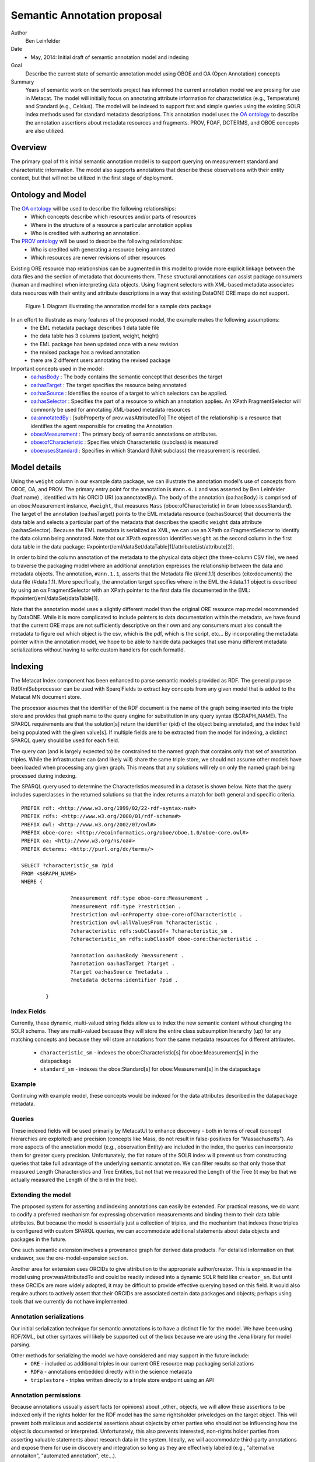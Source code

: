.. raw:: latex

  \newpage
  

Semantic Annotation proposal
===================================

.. index:: Semantic Annotation
.. index:: Open Annotation
.. index:: RDF
.. index:: OBOE


Author
  Ben Leinfelder

Date
  - May, 2014: Initial draft of semantic annotation model and indexing

Goal
  Describe the current state of semantic annotation model using OBOE and OA (Open Annotation) concepts

Summary 
  Years of semantic work on the semtools project has informed the current annotation model we are prosing for use in Metacat.
  The model will initially focus on annotating attribute information for characteristics (e.g., Temperature) and Standard (e.g., Celsius).
  The model will be indexed to support fast and simple queries using the existing SOLR index methods used for standard metadata descriptions.
  This annotation model uses the `OA ontology <http://www.openannotation.org/spec/core/>`_ to describe
  the annotation assertions about metadata resources and fragments. PROV, FOAF, DCTERMS, and OBOE concepts are also utilized.
  
Overview
---------------------------------------
The primary goal of this initial semantic annotation model is to support querying on measurement standard and characteristic information. 
The model also supports annotations that describe these observations with their entity context, but that will not be utilized in the first stage of deployment.

Ontology and Model
------------------
The `OA ontology <http://www.openannotation.org/spec/core/>`_ will be used to describe the following relationships:
  * Which concepts describe which resources and/or parts of resources 
  * Where in the structure of a resource a particular annotation applies
  * Who is credited with authoring an annotation.

The `PROV ontology <http://www.w3.org/TR/prov-overview/>`_ will be used to describe the following relationships:
  * Who is credited with generating a resource being annotated
  * Which resources are newer revisions of other resources

Existing ORE resource map relationships can be augmented in this model to provide more explicit linkage between the data files and the section of metadata that documents them.
These structural annotations can assist package consumers (human and machine) when interpreting data objects. Using fragment selectors with XML-based metadata associates
data resources with their entity and attribute descriptions in a way that existing DataONE ORE maps do not support.

.. figure:: images/annotation_model.png

   Figure 1. Diagram illustrating the annotation model for a sample data package
   
In an effort to illustrate as many features of the proposed model, the example makes the following assumptions:
  * the EML metadata package describes 1 data table file
  * the data table has 3 columns (patient, weight, height)
  * the EML package has been updated once with a new revision
  * the revised package has a revised annotation
  * there are 2 different users annotating the revised package


Important concepts used in the model:
   * `oa:hasBody <http://www.openannotation.org/spec/core/core.html#BodyTarget>`_ : The body contains the semantic concept that describes the target
   * `oa:hasTarget <http://www.openannotation.org/spec/core/core.html#BodyTarget>`_ : The target specifies the resource being annotated
   * `oa:hasSource <http://www.openannotation.org/spec/core/specific.html#SpecificAnnotations>`_ : Identifies the source of a target to which selectors can be applied.
   * `oa:hasSelector <http://www.openannotation.org/spec/core/specific.html#FragmentSelector>`_ : Specifies the part of a resource to which an annotation applies. An XPath FragmentSelector will commonly be used for annotating XML-based metadata resources
   * `oa:annotatedBy <http://www.openannotation.org/spec/core/core.html#Provenance>`_ : [subProperty of prov:wasAttributedTo] The object of the relationship is a resource that identifies the agent responsible for creating the Annotation. 

   * `oboe:Measurement <http://ecoinformatics.org/oboe/oboe.1.0/oboe-core.owl#Measurement>`_ : The primary body of semantic annotations on attributes.
   * `oboe:ofCharacteristic <http://ecoinformatics.org/oboe/oboe.1.0/oboe-core.owl#ofCharacteristic>`_ : Specifies which Characteristic (subclass) is measured
   * `oboe:usesStandard <http://ecoinformatics.org/oboe/oboe.1.0/oboe-core.owl#usesStandard>`_ : Specifies in which Standard (Unit subclass) the measurement is recorded.
   

::


Model details
--------------
Using the ``weight`` column in our example data package, we can illustrate the annotation model's use of concepts from OBOE, OA, and PROV.
The primary entry point for the annotation is ``#ann.4.1`` and was asserted by Ben Leinfelder (foaf:name) , identified with his ORCID URI (oa:annotatedBy).
The body of the annotation (oa:hasBody) is comprised of an oboe:Measurement instance, ``#weight``, that measures ``Mass`` (oboe:ofCharacteristic) in ``Gram`` (oboe:usesStandard).
The target of the annotation (oa:hasTarget) points to the EML metadata resource (oa:hasSource) that documents the data table and selects a particular part of the metadata that describes 
the specific ``weight`` data attribute (oa:hasSelector). Because the EML metadata is serialized as XML, we can use an XPath oa:FragmentSelector to identify the data column being annotated.
Note that our XPath expression identifies ``weight`` as the second column in the first data table in the data package: #xpointer(/eml/dataSet/dataTable[1]/attributeList/attribute[2].

In order to bind the column annotation of the metadata to the physical data object (the three-column CSV file), we need to traverse the packaging model where an additional annotation expresses the relationship 
between the data and metadata objects. The annotation, ``#ann.1.1``, asserts that the Metadata file (#eml.1.1) describes (cito:documents) the data file (#data.1.1). More specifically, the annotation target specifies 
where in the EML the #data.1.1 object is described by using an oa:FragmentSelector with an XPath pointer to the first data file documented in the EML: #xpointer(/eml/dataSet/dataTable[1].

Note that the annotation model uses a slightly different model than the original ORE resource map model recommended by DataONE. While it is more complicated to include pointers to data documentation within the metadata,
we have found that the current ORE maps are not sufficiently descriptive on their own and any consumers must also consult the metadata to figure out which object is the csv, which is the pdf, which is the script, etc...
By incorporating the metadata pointer within the annotation model, we hope to be able to hanlde data packages that use manu different metadata serializations without having to write custom handlers for each formatId.

Indexing
--------
The Metacat Index component has been enhanced to parse semantic models provided as RDF. 
The general purpose RdfXmlSubprocessor can be used with SparqlFields to extract key concepts from any given model that is added to the Metacat MN document store.

The processor assumes that the identifier of the RDF document is the name of the graph being inserted into the triple store and provides that graph name to the query engine for substitution in any query syntax ($GRAPH_NAME).
The SPARQL requirements are that the solution[s] return the identifier (pid) of the object being annotated, and the index field being populated with the given value[s].
If multiple fields are to be extracted from the model for indexing, a distinct SPARQL query should be used for each field.

The query can (and is largely expected to) be constrained to the named graph that contains only that set of annotation triples. While the infrastructure can (and likely will) share the same triple store, 
we should not assume other models have been loaded when processing any given graph. This means that any solutions will rely on only the named graph being processed during indexing.

The SPARQL query used to determine the Characteristics measured in a dataset is shown below. Note that the query includes superclasses in the returned solutions so that 
the index returns a match for both general and specific criteria.

::

	PREFIX rdf: <http://www.w3.org/1999/02/22-rdf-syntax-ns#> 
	PREFIX rdfs: <http://www.w3.org/2000/01/rdf-schema#> 
	PREFIX owl: <http://www.w3.org/2002/07/owl#> 
	PREFIX oboe-core: <http://ecoinformatics.org/oboe/oboe.1.0/oboe-core.owl#> 
	PREFIX oa: <http://www.w3.org/ns/oa#>
	PREFIX dcterms: <http://purl.org/dc/terms/>

	SELECT ?characteristic_sm ?pid
	FROM <$GRAPH_NAME>
	WHERE { 
			
			?measurement rdf:type oboe-core:Measurement .
			?measurement rdf:type ?restriction .
			?restriction owl:onProperty oboe-core:ofCharacteristic .
			?restriction owl:allValuesFrom ?characteristic .
			?characteristic rdfs:subClassOf+ ?characteristic_sm .
			?characteristic_sm rdfs:subClassOf oboe-core:Characteristic .
			
			?annotation oa:hasBody ?measurement .												
			?annotation oa:hasTarget ?target .
			?target oa:hasSource ?metadata .
			?metadata dcterms:identifier ?pid . 
			
	 	}
	
::

Index Fields 
_________________

Currently, these dynamic, multi-valued string fields allow us to index the new semantic content without changing the SOLR schema. 
They are multi-valued because they will store the entire class subsumption hierarchy (up) for any matching concepts
and because they will store annotations from the same metadata resources for different attributes.
	* ``characteristic_sm`` - indexes the oboe:Characteristic[s] for oboe:Measurement[s] in the datapackage
	* ``standard_sm`` - indexes the oboe:Standard[s] for oboe:Measurement[s] in the datapackage

	
Example
_______

Continuing with example model, these concepts would be indexed for the data attributes described in the datapackage metadata.

+---------------------------+-------------------+---------------------+-------------------------------------------------------------------------------------+
| Object                    |  Field Name       | Field Type          |                                                Value                                |
+===========================+===================+=====================+=====================================================================================+
| eml.1.1   			    | characteristic_sm | string, multivalued | http://ecoinformatics.org/oboe/oboe.1.0/oboe-core.owl#Characteristic                |
+---------------------------+-------------------+---------------------+-------------------------------------------------------------------------------------+
| eml.1.1   			    | characteristic_sm | string, multivalued | http://ecoinformatics.org/oboe/oboe.1.0/oboe-core.owl#PhysicalCharacteristic        |
+---------------------------+-------------------+---------------------+-------------------------------------------------------------------------------------+
| eml.1.1   			    | characteristic_sm | string, multivalued | http://ecoinformatics.org/oboe/oboe.1.0/oboe-characteristics.owl#Mass               |
+---------------------------+-------------------+---------------------+-------------------------------------------------------------------------------------+
| eml.1.1 				    | characteristic_sm | string, multivalued | http://ecoinformatics.org/oboe/oboe.1.0/oboe-characteristics.owl#Length             |
+---------------------------+-------------------+---------------------+-------------------------------------------------------------------------------------+
| eml.1.1   			    | characteristic_sm | string, multivalued | http://ecoinformatics.org/oboe/oboe.1.0/oboe-core.owl#Name					        |
+---------------------------+-------------------+---------------------+-------------------------------------------------------------------------------------+
| eml.1.1   			    | standard_sm		| string, multivalued | http://ecoinformatics.org/oboe/oboe.1.0/oboe-core.owl#Standard 		                |
+---------------------------+-------------------+---------------------+-------------------------------------------------------------------------------------+
| eml.1.1   			    | standard_sm		| string, multivalued | http://ecoinformatics.org/oboe/oboe.1.0/oboe-core.owl#Unit			                |
+---------------------------+-------------------+---------------------+-------------------------------------------------------------------------------------+
| eml.1.1   			    | standard_sm		| string, multivalued | http://ecoinformatics.org/oboe/oboe.1.0/oboe-core.owl#BaseUnit		                |
+---------------------------+-------------------+---------------------+-------------------------------------------------------------------------------------+
| eml.1.1   			    | standard_sm		| string, multivalued | http://ecoinformatics.org/oboe/oboe.1.0/oboe-standards.owl#Gram 	                |
+---------------------------+-------------------+---------------------+-------------------------------------------------------------------------------------+
| eml.1.1   			    | standard_sm		| string, multivalued | http://ecoinformatics.org/oboe/oboe.1.0/oboe-standards.owl#Meter 	                |
+---------------------------+-------------------+---------------------+-------------------------------------------------------------------------------------+

Queries
_______
These indexed fields will be used primarily by MetacatUI to enhance discovery - both in terms of recall (concept hierarchies are exploited) and precision (concepts like Mass, do not result in false-positives for "Massachusetts"). 
As more aspects of the annotation model (e.g., observation Entity) are included in the index, the queries can incorporate them for greater query precision. Unfortunately, the flat nature of the SOLR index will prevent us from 
constructing queries that take full advantage of the underlying semantic annotation. We can filter results so that only those that measured Length Characteristics and Tree Entities, 
but not that we measured the Length of the Tree (it may be that we actually measured the Length of the bird in the tree).



Extending the model
___________________

The proposed system for asserting and indexing annotations can easily be extended. For practical reasons, we do want to codify a preferred mechanism for expressing 
observation measurements and binding them to their data table attributes. But because the model is essentially just a collection of triples, and the mechanism that indexes those
triples is configured with custom SPARQL queries, we can accommodate additional statements about data objects and packages in the future.

One such semantic extension involves a provenance graph for derived data products. For detailed information on that endeavor, see the ore-model-expansion section.

Another area for extension uses ORCIDs to give attribution to the appropriate author/creator. This is expressed in the model using prov:wasAttributedTo and 
could be readily indexed into a dynamic SOLR field like ``creator_sm``. But until these ORCIDs are more widely adopted, it may be difficult to provide effective querying based on this field.
It would also require authors to actively assert that their ORCIDs are associated certain data packages and objects; perhaps using tools that we currently do not have implemented. 


Annotation serializations
______________________________

Our initial serialization technique for semantic annotations is to have a distinct file for the model. We have been using RDF/XML, but other syntaxes will likely be supported out of the box 
because we are using the Jena library for model parsing.

Other methods for serializing the model we have considered and may support in the future include:
	* ``ORE`` - included as additional triples in our current ORE resource map packaging serializations
	* ``RDFa`` - annotations embedded directly within the science metadata
	* ``triplestore`` - triples written directly to a triple store endpoint using an API
	

Annotation permissions
______________________________

Because annotations ussually assert facts (or opinions) about _other_ objects, we will allow these assertions to be indexed only if the rights holder for the RDF model has the same rightsholder
priveledges on the target object.
This will prevent both malicious and accidental assertions about objects by other parties who should not be influencing how the object is documented or interpreted. 
Unfortunately, this also prevents interested, non-rights holder parties from asserting valuable statements about research data in the system. 
Ideally, we will accommodate third-party annotations and expose them for use in discovery and integration so long as they are effectively labeled (e.g., "alternative annotaiton", "automated annotation", etc...).



Sample annotation using OWL
----------------------------
Serialization of the example model. Authored in and exported from Protege.

::

	<?xml version="1.0"?>
	
	<!DOCTYPE rdf:RDF [
	    <!ENTITY oa "http://www.w3.org/ns/oa#" >
	    <!ENTITY terms "http://purl.org/dc/terms/" >
	    <!ENTITY foaf "http://xmlns.com/foaf/0.1/" >
	    <!ENTITY prov "http://www.w3.org/ns/prov#" >
	    <!ENTITY cito "http://purl.org/spar/cito/" >
	    <!ENTITY owl "http://www.w3.org/2002/07/owl#" >
	    <!ENTITY xsd "http://www.w3.org/2001/XMLSchema#" >
	    <!ENTITY rdfs "http://www.w3.org/2000/01/rdf-schema#" >
	    <!ENTITY rdf "http://www.w3.org/1999/02/22-rdf-syntax-ns#" >
	]>
	
	
	<rdf:RDF xmlns="file:///Users/leinfelder/ontologies/brl/oa_sample.owl#"
	     xml:base="file:///Users/leinfelder/ontologies/brl/oa_sample.owl"
	     xmlns:rdfs="http://www.w3.org/2000/01/rdf-schema#"
	     xmlns:prov="http://www.w3.org/ns/prov#"
	     xmlns:foaf="http://xmlns.com/foaf/0.1/"
	     xmlns:oa="http://www.w3.org/ns/oa#"
	     xmlns:cito="http://purl.org/spar/cito/"
	     xmlns:terms="http://purl.org/dc/terms/"
	     xmlns:owl="http://www.w3.org/2002/07/owl#"
	     xmlns:xsd="http://www.w3.org/2001/XMLSchema#"
	     xmlns:rdf="http://www.w3.org/1999/02/22-rdf-syntax-ns#">
	    <owl:Ontology rdf:about="https://code.ecoinformatics.org/code/semtools/trunk/docs/design/dataone/oa_sample.owl">
	        <owl:imports rdf:resource="http://ecoinformatics.org/oboe/oboe.1.0/oboe.owl"/>
	        <owl:imports rdf:resource="http://purl.org/NET/dc_owl2dl/terms_od"/>
	        <owl:imports rdf:resource="http://purl.org/spar/cito/"/>
	        <owl:imports rdf:resource="http://www.w3.org/ns/oa#"/>
	        <owl:imports rdf:resource="http://www.w3.org/ns/prov#"/>
	        <owl:imports rdf:resource="http://xmlns.com/foaf/0.1/"/>
	    </owl:Ontology>
	    
	
	    <!-- 
	    ///////////////////////////////////////////////////////////////////////////////////////
	    //
	    // Individuals
	    //
	    ///////////////////////////////////////////////////////////////////////////////////////
	     -->
	
	    <!-- https://code.ecoinformatics.org/code/semtools/trunk/docs/design/dataone/oa_sample.owl#BenLeinfelder -->
	    <owl:NamedIndividual rdf:about="https://code.ecoinformatics.org/code/semtools/trunk/docs/design/dataone/oa_sample.owl#BenLeinfelder">
	        <rdf:type rdf:resource="&prov;Person"/>
	        <foaf:name rdf:datatype="&xsd;string">Benjamin River Leinfelder</foaf:name>
	    </owl:NamedIndividual>
	    
	    <!-- https://code.ecoinformatics.org/code/semtools/trunk/docs/design/dataone/oa_sample.owl#MattJones -->
	    <owl:NamedIndividual rdf:about="https://code.ecoinformatics.org/code/semtools/trunk/docs/design/dataone/oa_sample.owl#MattJones">
	        <rdf:type rdf:resource="&prov;Person"/>
	        <foaf:name rdf:datatype="&xsd;string">Matthew Bently Jones</foaf:name>
	    </owl:NamedIndividual>
	    
	    <!-- https://code.ecoinformatics.org/code/semtools/trunk/docs/design/dataone/oa_sample.owl#ann.1.1 -->
	    <owl:NamedIndividual rdf:about="https://code.ecoinformatics.org/code/semtools/trunk/docs/design/dataone/oa_sample.owl#ann.1.1">
	        <rdf:type rdf:resource="&oa;Annotation"/>
	        <oa:hasBody rdf:resource="https://code.ecoinformatics.org/code/semtools/trunk/docs/design/dataone/oa_sample.owl#urn:b1"/>
	        <oa:hasTarget rdf:resource="https://code.ecoinformatics.org/code/semtools/trunk/docs/design/dataone/oa_sample.owl#urn:t1"/>
	    </owl:NamedIndividual>
	
	    <!-- https://code.ecoinformatics.org/code/semtools/trunk/docs/design/dataone/oa_sample.owl#ann.2.1 -->
	    <owl:NamedIndividual rdf:about="https://code.ecoinformatics.org/code/semtools/trunk/docs/design/dataone/oa_sample.owl#ann.2.1">
	        <rdf:type rdf:resource="&oa;Annotation"/>
	        <oa:hasBody rdf:resource="https://code.ecoinformatics.org/code/semtools/trunk/docs/design/dataone/oa_sample.owl#urn:b1"/>
	        <oa:hasTarget rdf:resource="https://code.ecoinformatics.org/code/semtools/trunk/docs/design/dataone/oa_sample.owl#urn:t2"/>
	    </owl:NamedIndividual>
	
	    <!-- https://code.ecoinformatics.org/code/semtools/trunk/docs/design/dataone/oa_sample.owl#ann.3.1 -->
	    <owl:NamedIndividual rdf:about="https://code.ecoinformatics.org/code/semtools/trunk/docs/design/dataone/oa_sample.owl#ann.3.1">
	        <rdf:type rdf:resource="&oa;Annotation"/>
	        <oa:annotatedBy rdf:resource="https://code.ecoinformatics.org/code/semtools/trunk/docs/design/dataone/oa_sample.owl#BenLeinfelder"/>
	        <oa:hasBody rdf:resource="https://code.ecoinformatics.org/code/semtools/trunk/docs/design/dataone/oa_sample.owl#patient"/>
	        <oa:hasTarget rdf:resource="https://code.ecoinformatics.org/code/semtools/trunk/docs/design/dataone/oa_sample.owl#urn:t3"/>
	    </owl:NamedIndividual>
	  
	    <!-- https://code.ecoinformatics.org/code/semtools/trunk/docs/design/dataone/oa_sample.owl#ann.4.1 -->
	    <owl:NamedIndividual rdf:about="https://code.ecoinformatics.org/code/semtools/trunk/docs/design/dataone/oa_sample.owl#ann.4.1">
	        <rdf:type rdf:resource="&oa;Annotation"/>
	        <oa:annotatedBy rdf:resource="https://code.ecoinformatics.org/code/semtools/trunk/docs/design/dataone/oa_sample.owl#BenLeinfelder"/>
	        <oa:hasTarget rdf:resource="https://code.ecoinformatics.org/code/semtools/trunk/docs/design/dataone/oa_sample.owl#urn:t4"/>
	        <oa:hasBody rdf:resource="https://code.ecoinformatics.org/code/semtools/trunk/docs/design/dataone/oa_sample.owl#weight"/>
	    </owl:NamedIndividual>
	
	    <!-- https://code.ecoinformatics.org/code/semtools/trunk/docs/design/dataone/oa_sample.owl#ann.5.1 -->
	    <owl:NamedIndividual rdf:about="https://code.ecoinformatics.org/code/semtools/trunk/docs/design/dataone/oa_sample.owl#ann.5.1">
	        <rdf:type rdf:resource="&oa;Annotation"/>
	        <oa:annotatedBy rdf:resource="https://code.ecoinformatics.org/code/semtools/trunk/docs/design/dataone/oa_sample.owl#BenLeinfelder"/>
	        <oa:hasBody rdf:resource="https://code.ecoinformatics.org/code/semtools/trunk/docs/design/dataone/oa_sample.owl#height"/>
	        <oa:hasTarget rdf:resource="https://code.ecoinformatics.org/code/semtools/trunk/docs/design/dataone/oa_sample.owl#urn:t4"/>
	    </owl:NamedIndividual>
	    
	    <!-- https://code.ecoinformatics.org/code/semtools/trunk/docs/design/dataone/oa_sample.owl#ann.6.1 -->
	    <owl:NamedIndividual rdf:about="https://code.ecoinformatics.org/code/semtools/trunk/docs/design/dataone/oa_sample.owl#ann.6.1">
	        <rdf:type rdf:resource="&oa;Annotation"/>
	        <oa:annotatedBy rdf:resource="https://code.ecoinformatics.org/code/semtools/trunk/docs/design/dataone/oa_sample.owl#BenLeinfelder"/>
	        <oa:hasBody rdf:resource="https://code.ecoinformatics.org/code/semtools/trunk/docs/design/dataone/oa_sample.owl#urn:rev"/>
	        <oa:hasTarget rdf:resource="https://code.ecoinformatics.org/code/semtools/trunk/docs/design/dataone/oa_sample.owl#urn:t6"/>
	    </owl:NamedIndividual>
	
	    <!-- https://code.ecoinformatics.org/code/semtools/trunk/docs/design/dataone/oa_sample.owl#ann.7.1 -->
	    <owl:NamedIndividual rdf:about="https://code.ecoinformatics.org/code/semtools/trunk/docs/design/dataone/oa_sample.owl#ann.7.1">
	        <rdf:type rdf:resource="&oa;Annotation"/>
	        <oa:annotatedBy rdf:resource="https://code.ecoinformatics.org/code/semtools/trunk/docs/design/dataone/oa_sample.owl#MattJones"/>
	        <oa:hasBody rdf:resource="https://code.ecoinformatics.org/code/semtools/trunk/docs/design/dataone/oa_sample.owl#urn:alt"/>
	        <oa:hasTarget rdf:resource="https://code.ecoinformatics.org/code/semtools/trunk/docs/design/dataone/oa_sample.owl#urn:t7"/>
	    </owl:NamedIndividual>
	    
	    <!-- https://code.ecoinformatics.org/code/semtools/trunk/docs/design/dataone/oa_sample.owl#data.1.1 -->
	    <owl:NamedIndividual rdf:about="https://code.ecoinformatics.org/code/semtools/trunk/docs/design/dataone/oa_sample.owl#data.1.1">
	        <rdf:type rdf:resource="&prov;Entity"/>
	        <terms:identifier rdf:datatype="&xsd;string">doi:10.1234/data.1.1</terms:identifier>
	    </owl:NamedIndividual>
	    
	    <!-- https://code.ecoinformatics.org/code/semtools/trunk/docs/design/dataone/oa_sample.owl#eml.1.1 -->
	    <owl:NamedIndividual rdf:about="https://code.ecoinformatics.org/code/semtools/trunk/docs/design/dataone/oa_sample.owl#eml.1.1">
	        <rdf:type rdf:resource="&prov;Entity"/>
	        <terms:identifier rdf:datatype="&xsd;string">doi:10.12345/eml.1.1</terms:identifier>
	        <prov:wasAttributedTo rdf:resource="https://code.ecoinformatics.org/code/semtools/trunk/docs/design/dataone/oa_sample.owl#BenLeinfelder"/>
	    </owl:NamedIndividual>
	
	    <!-- https://code.ecoinformatics.org/code/semtools/trunk/docs/design/dataone/oa_sample.owl#eml.2.1 -->
	    <owl:NamedIndividual rdf:about="https://code.ecoinformatics.org/code/semtools/trunk/docs/design/dataone/oa_sample.owl#eml.2.1">
	        <rdf:type rdf:resource="&prov;Entity"/>
	        <terms:identifier rdf:datatype="&xsd;string">doi:10.12345/eml.2.1</terms:identifier>
	        <prov:wasRevisionOf rdf:resource="https://code.ecoinformatics.org/code/semtools/trunk/docs/design/dataone/oa_sample.owl#eml.1.1"/>
	    </owl:NamedIndividual>
	 
	    <!-- https://code.ecoinformatics.org/code/semtools/trunk/docs/design/dataone/oa_sample.owl#height -->
	    <owl:NamedIndividual rdf:about="https://code.ecoinformatics.org/code/semtools/trunk/docs/design/dataone/oa_sample.owl#height">
	        <rdf:type rdf:resource="http://ecoinformatics.org/oboe/oboe.1.0/oboe-core.owl#Measurement"/>
	        <rdf:type>
	            <owl:Restriction>
	                <owl:onProperty rdf:resource="http://ecoinformatics.org/oboe/oboe.1.0/oboe-core.owl#usesStandard"/>
	                <owl:allValuesFrom rdf:resource="http://ecoinformatics.org/oboe/oboe.1.0/oboe-standards.owl#Meter"/>
	            </owl:Restriction>
	        </rdf:type>
	        <rdf:type>
	            <owl:Restriction>
	                <owl:onProperty rdf:resource="http://ecoinformatics.org/oboe/oboe.1.0/oboe-core.owl#ofCharacteristic"/>
	                <owl:allValuesFrom rdf:resource="http://ecoinformatics.org/oboe/oboe.1.0/oboe-characteristics.owl#Length"/>
	            </owl:Restriction>
	        </rdf:type>
	    </owl:NamedIndividual>
	
	    <!-- https://code.ecoinformatics.org/code/semtools/trunk/docs/design/dataone/oa_sample.owl#patient -->
	    <owl:NamedIndividual rdf:about="https://code.ecoinformatics.org/code/semtools/trunk/docs/design/dataone/oa_sample.owl#patient">
	        <rdf:type rdf:resource="http://ecoinformatics.org/oboe/oboe.1.0/oboe-core.owl#Measurement"/>
	        <rdf:type>
	            <owl:Restriction>
	                <owl:onProperty rdf:resource="http://ecoinformatics.org/oboe/oboe.1.0/oboe-core.owl#ofCharacteristic"/>
	                <owl:allValuesFrom rdf:resource="http://ecoinformatics.org/oboe/oboe.1.0/oboe-core.owl#Name"/>
	            </owl:Restriction>
	        </rdf:type>
	    </owl:NamedIndividual>
	
	    <!-- https://code.ecoinformatics.org/code/semtools/trunk/docs/design/dataone/oa_sample.owl#urn:alt -->
	    <owl:NamedIndividual rdf:about="https://code.ecoinformatics.org/code/semtools/trunk/docs/design/dataone/oa_sample.owl#urn:alt">
	        <rdf:type rdf:resource="https://code.ecoinformatics.org/code/semtools/trunk/docs/design/dataone/oa_sample.owl#Body"/>
	    </owl:NamedIndividual>
	
	    <!-- https://code.ecoinformatics.org/code/semtools/trunk/docs/design/dataone/oa_sample.owl#urn:b1 -->
	    <owl:NamedIndividual rdf:about="https://code.ecoinformatics.org/code/semtools/trunk/docs/design/dataone/oa_sample.owl#urn:b1">
	        <rdf:type rdf:resource="https://code.ecoinformatics.org/code/semtools/trunk/docs/design/dataone/oa_sample.owl#Body"/>
	        <cito:documents rdf:resource="https://code.ecoinformatics.org/code/semtools/trunk/docs/design/dataone/oa_sample.owl#data.1.1"/>
	    </owl:NamedIndividual>
	   
	    <!-- https://code.ecoinformatics.org/code/semtools/trunk/docs/design/dataone/oa_sample.owl#urn:rev -->
	    <owl:NamedIndividual rdf:about="https://code.ecoinformatics.org/code/semtools/trunk/docs/design/dataone/oa_sample.owl#urn:rev">
	        <rdf:type rdf:resource="https://code.ecoinformatics.org/code/semtools/trunk/docs/design/dataone/oa_sample.owl#Body"/>
	    </owl:NamedIndividual>
	
	    <!-- https://code.ecoinformatics.org/code/semtools/trunk/docs/design/dataone/oa_sample.owl#urn:t1 -->
	    <owl:NamedIndividual rdf:about="https://code.ecoinformatics.org/code/semtools/trunk/docs/design/dataone/oa_sample.owl#urn:t1">
	        <rdf:type rdf:resource="&oa;SpecificResource"/>
	        <oa:hasSource rdf:resource="https://code.ecoinformatics.org/code/semtools/trunk/docs/design/dataone/oa_sample.owl#eml.1.1"/>
	        <oa:hasSelector rdf:resource="https://code.ecoinformatics.org/code/semtools/trunk/docs/design/dataone/oa_sample.owl#xpointer(/eml/dataSet/1)"/>
	    </owl:NamedIndividual>
	   
	    <!-- https://code.ecoinformatics.org/code/semtools/trunk/docs/design/dataone/oa_sample.owl#urn:t2 -->
	    <owl:NamedIndividual rdf:about="https://code.ecoinformatics.org/code/semtools/trunk/docs/design/dataone/oa_sample.owl#urn:t2">
	        <rdf:type rdf:resource="&oa;SpecificResource"/>
	        <oa:hasSource rdf:resource="https://code.ecoinformatics.org/code/semtools/trunk/docs/design/dataone/oa_sample.owl#eml.2.1"/>
	        <oa:hasSelector rdf:resource="https://code.ecoinformatics.org/code/semtools/trunk/docs/design/dataone/oa_sample.owl#xpointer(/eml/dataSet/1)"/>
	    </owl:NamedIndividual>
	    
	    <!-- https://code.ecoinformatics.org/code/semtools/trunk/docs/design/dataone/oa_sample.owl#urn:t3 -->
	    <owl:NamedIndividual rdf:about="https://code.ecoinformatics.org/code/semtools/trunk/docs/design/dataone/oa_sample.owl#urn:t3">
	        <rdf:type rdf:resource="&oa;SpecificResource"/>
	        <oa:hasSource rdf:resource="https://code.ecoinformatics.org/code/semtools/trunk/docs/design/dataone/oa_sample.owl#eml.1.1"/>
	        <oa:hasSelector rdf:resource="https://code.ecoinformatics.org/code/semtools/trunk/docs/design/dataone/oa_sample.owl#xpointer(/eml/dataSet/1/attributeList/1)"/>
	    </owl:NamedIndividual>
	
	    <!-- https://code.ecoinformatics.org/code/semtools/trunk/docs/design/dataone/oa_sample.owl#urn:t4 -->
	    <owl:NamedIndividual rdf:about="https://code.ecoinformatics.org/code/semtools/trunk/docs/design/dataone/oa_sample.owl#urn:t4">
	        <rdf:type rdf:resource="&oa;SpecificResource"/>
	        <oa:hasSource rdf:resource="https://code.ecoinformatics.org/code/semtools/trunk/docs/design/dataone/oa_sample.owl#eml.1.1"/>
	        <oa:hasSelector rdf:resource="https://code.ecoinformatics.org/code/semtools/trunk/docs/design/dataone/oa_sample.owl#xpointer(/eml/dataSet/1/attributeList/2)"/>
	    </owl:NamedIndividual>
	
	    <!-- https://code.ecoinformatics.org/code/semtools/trunk/docs/design/dataone/oa_sample.owl#urn:t5 -->
	    <owl:NamedIndividual rdf:about="https://code.ecoinformatics.org/code/semtools/trunk/docs/design/dataone/oa_sample.owl#urn:t5">
	        <rdf:type rdf:resource="&oa;SpecificResource"/>
	        <oa:hasSource rdf:resource="https://code.ecoinformatics.org/code/semtools/trunk/docs/design/dataone/oa_sample.owl#eml.1.1"/>
	        <oa:hasSelector rdf:resource="https://code.ecoinformatics.org/code/semtools/trunk/docs/design/dataone/oa_sample.owl#xpointer(/eml/dataSet/1/attributeList/3)"/>
	    </owl:NamedIndividual>
	
	    <!-- https://code.ecoinformatics.org/code/semtools/trunk/docs/design/dataone/oa_sample.owl#urn:t6 -->
	    <owl:NamedIndividual rdf:about="https://code.ecoinformatics.org/code/semtools/trunk/docs/design/dataone/oa_sample.owl#urn:t6">
	        <rdf:type rdf:resource="&oa;SpecificResource"/>
	        <oa:hasSource rdf:resource="https://code.ecoinformatics.org/code/semtools/trunk/docs/design/dataone/oa_sample.owl#eml.2.1"/>
	        <oa:hasSelector rdf:resource="https://code.ecoinformatics.org/code/semtools/trunk/docs/design/dataone/oa_sample.owl#xpointer(/eml/dataSet/1/attributeList/1)"/>
	    </owl:NamedIndividual>
	
	    <!-- https://code.ecoinformatics.org/code/semtools/trunk/docs/design/dataone/oa_sample.owl#urn:t7 -->
	    <owl:NamedIndividual rdf:about="https://code.ecoinformatics.org/code/semtools/trunk/docs/design/dataone/oa_sample.owl#urn:t7">
	        <rdf:type rdf:resource="&oa;SpecificResource"/>
	        <oa:hasSource rdf:resource="https://code.ecoinformatics.org/code/semtools/trunk/docs/design/dataone/oa_sample.owl#eml.2.1"/>
	        <oa:hasSelector rdf:resource="https://code.ecoinformatics.org/code/semtools/trunk/docs/design/dataone/oa_sample.owl#xpointer(/eml/dataSet/1/attributeList/1)"/>
	    </owl:NamedIndividual>
	   
	    <!-- https://code.ecoinformatics.org/code/semtools/trunk/docs/design/dataone/oa_sample.owl#weight -->
	    <owl:NamedIndividual rdf:about="https://code.ecoinformatics.org/code/semtools/trunk/docs/design/dataone/oa_sample.owl#weight">
	        <rdf:type rdf:resource="http://ecoinformatics.org/oboe/oboe.1.0/oboe-core.owl#Measurement"/>
	        <rdf:type>
	            <owl:Restriction>
	                <owl:onProperty rdf:resource="http://ecoinformatics.org/oboe/oboe.1.0/oboe-core.owl#ofCharacteristic"/>
	                <owl:allValuesFrom rdf:resource="http://ecoinformatics.org/oboe/oboe.1.0/oboe-characteristics.owl#Mass"/>
	            </owl:Restriction>
	        </rdf:type>
	        <rdf:type>
	            <owl:Restriction>
	                <owl:onProperty rdf:resource="http://ecoinformatics.org/oboe/oboe.1.0/oboe-core.owl#usesStandard"/>
	                <owl:allValuesFrom rdf:resource="http://ecoinformatics.org/oboe/oboe.1.0/oboe-standards.owl#Gram"/>
	            </owl:Restriction>
	        </rdf:type>
	    </owl:NamedIndividual>
	
	    <!-- https://code.ecoinformatics.org/code/semtools/trunk/docs/design/dataone/oa_sample.owl#xpointer(/eml/dataSet/1) -->
	    <owl:NamedIndividual rdf:about="https://code.ecoinformatics.org/code/semtools/trunk/docs/design/dataone/oa_sample.owl#xpointer(/eml/dataSet/1)">
	        <rdf:type rdf:resource="&oa;FragmentSelector"/>
	    </owl:NamedIndividual>
	    
	    <!-- https://code.ecoinformatics.org/code/semtools/trunk/docs/design/dataone/oa_sample.owl#xpointer(/eml/dataSet/1/attributeList/1) -->
	    <owl:NamedIndividual rdf:about="https://code.ecoinformatics.org/code/semtools/trunk/docs/design/dataone/oa_sample.owl#xpointer(/eml/dataSet/1/attributeList/1)">
	        <rdf:type rdf:resource="&oa;FragmentSelector"/>
	    </owl:NamedIndividual>
	
	    <!-- https://code.ecoinformatics.org/code/semtools/trunk/docs/design/dataone/oa_sample.owl#xpointer(/eml/dataSet/1/attributeList/2) -->
	    <owl:NamedIndividual rdf:about="https://code.ecoinformatics.org/code/semtools/trunk/docs/design/dataone/oa_sample.owl#xpointer(/eml/dataSet/1/attributeList/2)">
	        <rdf:type rdf:resource="&oa;FragmentSelector"/>
	    </owl:NamedIndividual>
	
	    <!-- https://code.ecoinformatics.org/code/semtools/trunk/docs/design/dataone/oa_sample.owl#xpointer(/eml/dataSet/1/attributeList/3) -->
	    <owl:NamedIndividual rdf:about="https://code.ecoinformatics.org/code/semtools/trunk/docs/design/dataone/oa_sample.owl#xpointer(/eml/dataSet/1/attributeList/3)">
	        <rdf:type rdf:resource="&oa;FragmentSelector"/>
	    </owl:NamedIndividual>
	</rdf:RDF>
	
	<!-- Generated by the OWL API (version 3.4.2) http://owlapi.sourceforge.net -->
	
  

